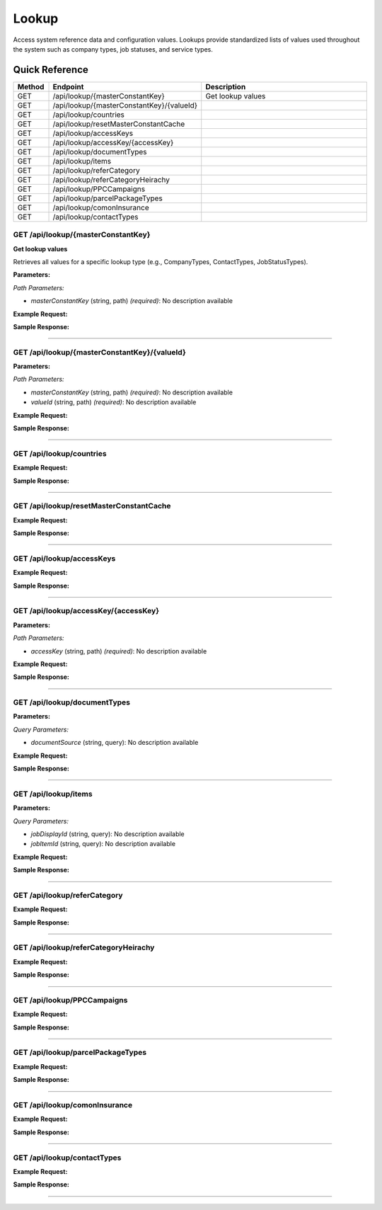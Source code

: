 Lookup
======

Access system reference data and configuration values. Lookups provide standardized lists of values used throughout the system such as company types, job statuses, and service types.

Quick Reference
---------------

.. list-table::
   :header-rows: 1
   :widths: 10 40 50

   * - Method
     - Endpoint
     - Description
   * - GET
     - /api/lookup/{masterConstantKey}
     - Get lookup values
   * - GET
     - /api/lookup/{masterConstantKey}/{valueId}
     - 
   * - GET
     - /api/lookup/countries
     - 
   * - GET
     - /api/lookup/resetMasterConstantCache
     - 
   * - GET
     - /api/lookup/accessKeys
     - 
   * - GET
     - /api/lookup/accessKey/{accessKey}
     - 
   * - GET
     - /api/lookup/documentTypes
     - 
   * - GET
     - /api/lookup/items
     - 
   * - GET
     - /api/lookup/referCategory
     - 
   * - GET
     - /api/lookup/referCategoryHeirachy
     - 
   * - GET
     - /api/lookup/PPCCampaigns
     - 
   * - GET
     - /api/lookup/parcelPackageTypes
     - 
   * - GET
     - /api/lookup/comonInsurance
     - 
   * - GET
     - /api/lookup/contactTypes
     - 


.. _get-apilookupmasterconstantkey:

GET /api/lookup/{masterConstantKey}
~~~~~~~~~~~~~~~~~~~~~~~~~~~~~~~~~~~

**Get lookup values**

Retrieves all values for a specific lookup type (e.g., CompanyTypes, ContactTypes, JobStatusTypes).

**Parameters:**

*Path Parameters:*

- `masterConstantKey` (string, path) *(required)*: No description available

**Example Request:**

.. tabs::

   .. tab:: Python

      .. code-block:: python

         from ABConnect import ABConnectAPI
         
         # Initialize the API client
         api = ABConnectAPI()
         
         # Make the API call
         response = api.raw.get(
             "/api/lookup/{masterConstantKey}"
         ,
             masterConstantKey="example-value"
         
         )
         
         # Process the response
         print(response)

   .. tab:: CLI

      .. code-block:: bash

         ab api raw get /api/lookup/{masterConstantKey} \
             masterConstantKey=example-value

   .. tab:: curl

      .. code-block:: bash

         curl -X GET \
           -H 'Authorization: Bearer YOUR_API_TOKEN' \
           'https://api.abconnect.co/api/lookup/example-value'

**Sample Response:**

.. toggle::

   .. code-block:: json
      :linenos:

      {
        "status": "success",
        "data": {}
      }

----

.. _get-apilookupmasterconstantkeyvalueid:

GET /api/lookup/{masterConstantKey}/{valueId}
~~~~~~~~~~~~~~~~~~~~~~~~~~~~~~~~~~~~~~~~~~~~~

**Parameters:**

*Path Parameters:*

- `masterConstantKey` (string, path) *(required)*: No description available
- `valueId` (string, path) *(required)*: No description available

**Example Request:**

.. tabs::

   .. tab:: Python

      .. code-block:: python

         from ABConnect import ABConnectAPI
         
         # Initialize the API client
         api = ABConnectAPI()
         
         # Make the API call
         response = api.raw.get(
             "/api/lookup/{masterConstantKey}/{valueId}"
         ,
             masterConstantKey="example-value"
         ,
             valueId="789e0123-e89b-12d3-a456-426614174002"
         
         )
         
         # Process the response
         print(response)

   .. tab:: CLI

      .. code-block:: bash

         ab api raw get /api/lookup/{masterConstantKey}/{valueId} \
             masterConstantKey=example-value \
             valueId=789e0123-e89b-12d3-a456-426614174002

   .. tab:: curl

      .. code-block:: bash

         curl -X GET \
           -H 'Authorization: Bearer YOUR_API_TOKEN' \
           'https://api.abconnect.co/api/lookup/example-value/789e0123-e89b-12d3-a456-426614174002'

**Sample Response:**

.. toggle::

   .. code-block:: json
      :linenos:

      {
        "status": "success",
        "data": {}
      }

----

.. _get-apilookupcountries:

GET /api/lookup/countries
~~~~~~~~~~~~~~~~~~~~~~~~~

**Example Request:**

.. tabs::

   .. tab:: Python

      .. code-block:: python

         from ABConnect import ABConnectAPI
         
         # Initialize the API client
         api = ABConnectAPI()
         
         # Make the API call
         response = api.raw.get(
             "/api/lookup/countries"
         
         )
         
         # Process the response
         print(response)

   .. tab:: CLI

      .. code-block:: bash

         ab api raw get /api/lookup/countries

   .. tab:: curl

      .. code-block:: bash

         curl -X GET \
           -H 'Authorization: Bearer YOUR_API_TOKEN' \
           'https://api.abconnect.co/api/lookup/countries'

**Sample Response:**

.. toggle::

   .. code-block:: json
      :linenos:

      []

----

.. _get-apilookupresetmasterconstantcache:

GET /api/lookup/resetMasterConstantCache
~~~~~~~~~~~~~~~~~~~~~~~~~~~~~~~~~~~~~~~~

**Example Request:**

.. tabs::

   .. tab:: Python

      .. code-block:: python

         from ABConnect import ABConnectAPI
         
         # Initialize the API client
         api = ABConnectAPI()
         
         # Make the API call
         response = api.raw.get(
             "/api/lookup/resetMasterConstantCache"
         
         )
         
         # Process the response
         print(response)

   .. tab:: CLI

      .. code-block:: bash

         ab api raw get /api/lookup/resetMasterConstantCache

   .. tab:: curl

      .. code-block:: bash

         curl -X GET \
           -H 'Authorization: Bearer YOUR_API_TOKEN' \
           'https://api.abconnect.co/api/lookup/resetMasterConstantCache'

**Sample Response:**

.. toggle::

   .. code-block:: json
      :linenos:

      {
        "status": "success",
        "data": {}
      }

----

.. _get-apilookupaccesskeys:

GET /api/lookup/accessKeys
~~~~~~~~~~~~~~~~~~~~~~~~~~

**Example Request:**

.. tabs::

   .. tab:: Python

      .. code-block:: python

         from ABConnect import ABConnectAPI
         
         # Initialize the API client
         api = ABConnectAPI()
         
         # Make the API call
         response = api.raw.get(
             "/api/lookup/accessKeys"
         
         )
         
         # Process the response
         print(response)

   .. tab:: CLI

      .. code-block:: bash

         ab api raw get /api/lookup/accessKeys

   .. tab:: curl

      .. code-block:: bash

         curl -X GET \
           -H 'Authorization: Bearer YOUR_API_TOKEN' \
           'https://api.abconnect.co/api/lookup/accessKeys'

**Sample Response:**

.. toggle::

   .. code-block:: json
      :linenos:

      []

----

.. _get-apilookupaccesskeyaccesskey:

GET /api/lookup/accessKey/{accessKey}
~~~~~~~~~~~~~~~~~~~~~~~~~~~~~~~~~~~~~

**Parameters:**

*Path Parameters:*

- `accessKey` (string, path) *(required)*: No description available

**Example Request:**

.. tabs::

   .. tab:: Python

      .. code-block:: python

         from ABConnect import ABConnectAPI
         
         # Initialize the API client
         api = ABConnectAPI()
         
         # Make the API call
         response = api.raw.get(
             "/api/lookup/accessKey/{accessKey}"
         ,
             accessKey="example-value"
         
         )
         
         # Process the response
         print(response)

   .. tab:: CLI

      .. code-block:: bash

         ab api raw get /api/lookup/accessKey/{accessKey} \
             accessKey=example-value

   .. tab:: curl

      .. code-block:: bash

         curl -X GET \
           -H 'Authorization: Bearer YOUR_API_TOKEN' \
           'https://api.abconnect.co/api/lookup/accessKey/example-value'

**Sample Response:**

.. toggle::

   .. code-block:: json
      :linenos:

      {
        "status": "success",
        "data": {}
      }

----

.. _get-apilookupdocumenttypes:

GET /api/lookup/documentTypes
~~~~~~~~~~~~~~~~~~~~~~~~~~~~~

**Parameters:**

*Query Parameters:*

- `documentSource` (string, query): No description available

**Example Request:**

.. tabs::

   .. tab:: Python

      .. code-block:: python

         from ABConnect import ABConnectAPI
         
         # Initialize the API client
         api = ABConnectAPI()
         
         # Make the API call
         response = api.raw.get(
             "/api/lookup/documentTypes"
         
         )
         
         # Process the response
         print(response)

   .. tab:: CLI

      .. code-block:: bash

         ab api raw get /api/lookup/documentTypes

   .. tab:: curl

      .. code-block:: bash

         curl -X GET \
           -H 'Authorization: Bearer YOUR_API_TOKEN' \
           'https://api.abconnect.co/api/lookup/documentTypes'

**Sample Response:**

.. toggle::

   .. code-block:: json
      :linenos:

      []

----

.. _get-apilookupitems:

GET /api/lookup/items
~~~~~~~~~~~~~~~~~~~~~

**Parameters:**

*Query Parameters:*

- `jobDisplayId` (string, query): No description available
- `jobItemId` (string, query): No description available

**Example Request:**

.. tabs::

   .. tab:: Python

      .. code-block:: python

         from ABConnect import ABConnectAPI
         
         # Initialize the API client
         api = ABConnectAPI()
         
         # Make the API call
         response = api.raw.get(
             "/api/lookup/items"
         
         )
         
         # Process the response
         print(response)

   .. tab:: CLI

      .. code-block:: bash

         ab api raw get /api/lookup/items

   .. tab:: curl

      .. code-block:: bash

         curl -X GET \
           -H 'Authorization: Bearer YOUR_API_TOKEN' \
           'https://api.abconnect.co/api/lookup/items'

**Sample Response:**

.. toggle::

   .. code-block:: json
      :linenos:

      []

----

.. _get-apilookuprefercategory:

GET /api/lookup/referCategory
~~~~~~~~~~~~~~~~~~~~~~~~~~~~~

**Example Request:**

.. tabs::

   .. tab:: Python

      .. code-block:: python

         from ABConnect import ABConnectAPI
         
         # Initialize the API client
         api = ABConnectAPI()
         
         # Make the API call
         response = api.raw.get(
             "/api/lookup/referCategory"
         
         )
         
         # Process the response
         print(response)

   .. tab:: CLI

      .. code-block:: bash

         ab api raw get /api/lookup/referCategory

   .. tab:: curl

      .. code-block:: bash

         curl -X GET \
           -H 'Authorization: Bearer YOUR_API_TOKEN' \
           'https://api.abconnect.co/api/lookup/referCategory'

**Sample Response:**

.. toggle::

   .. code-block:: json
      :linenos:

      {
        "status": "success",
        "data": {}
      }

----

.. _get-apilookuprefercategoryheirachy:

GET /api/lookup/referCategoryHeirachy
~~~~~~~~~~~~~~~~~~~~~~~~~~~~~~~~~~~~~

**Example Request:**

.. tabs::

   .. tab:: Python

      .. code-block:: python

         from ABConnect import ABConnectAPI
         
         # Initialize the API client
         api = ABConnectAPI()
         
         # Make the API call
         response = api.raw.get(
             "/api/lookup/referCategoryHeirachy"
         
         )
         
         # Process the response
         print(response)

   .. tab:: CLI

      .. code-block:: bash

         ab api raw get /api/lookup/referCategoryHeirachy

   .. tab:: curl

      .. code-block:: bash

         curl -X GET \
           -H 'Authorization: Bearer YOUR_API_TOKEN' \
           'https://api.abconnect.co/api/lookup/referCategoryHeirachy'

**Sample Response:**

.. toggle::

   .. code-block:: json
      :linenos:

      {
        "status": "success",
        "data": {}
      }

----

.. _get-apilookupppccampaigns:

GET /api/lookup/PPCCampaigns
~~~~~~~~~~~~~~~~~~~~~~~~~~~~

**Example Request:**

.. tabs::

   .. tab:: Python

      .. code-block:: python

         from ABConnect import ABConnectAPI
         
         # Initialize the API client
         api = ABConnectAPI()
         
         # Make the API call
         response = api.raw.get(
             "/api/lookup/PPCCampaigns"
         
         )
         
         # Process the response
         print(response)

   .. tab:: CLI

      .. code-block:: bash

         ab api raw get /api/lookup/PPCCampaigns

   .. tab:: curl

      .. code-block:: bash

         curl -X GET \
           -H 'Authorization: Bearer YOUR_API_TOKEN' \
           'https://api.abconnect.co/api/lookup/PPCCampaigns'

**Sample Response:**

.. toggle::

   .. code-block:: json
      :linenos:

      []

----

.. _get-apilookupparcelpackagetypes:

GET /api/lookup/parcelPackageTypes
~~~~~~~~~~~~~~~~~~~~~~~~~~~~~~~~~~

**Example Request:**

.. tabs::

   .. tab:: Python

      .. code-block:: python

         from ABConnect import ABConnectAPI
         
         # Initialize the API client
         api = ABConnectAPI()
         
         # Make the API call
         response = api.raw.get(
             "/api/lookup/parcelPackageTypes"
         
         )
         
         # Process the response
         print(response)

   .. tab:: CLI

      .. code-block:: bash

         ab api raw get /api/lookup/parcelPackageTypes

   .. tab:: curl

      .. code-block:: bash

         curl -X GET \
           -H 'Authorization: Bearer YOUR_API_TOKEN' \
           'https://api.abconnect.co/api/lookup/parcelPackageTypes'

**Sample Response:**

.. toggle::

   .. code-block:: json
      :linenos:

      []

----

.. _get-apilookupcomoninsurance:

GET /api/lookup/comonInsurance
~~~~~~~~~~~~~~~~~~~~~~~~~~~~~~

**Example Request:**

.. tabs::

   .. tab:: Python

      .. code-block:: python

         from ABConnect import ABConnectAPI
         
         # Initialize the API client
         api = ABConnectAPI()
         
         # Make the API call
         response = api.raw.get(
             "/api/lookup/comonInsurance"
         
         )
         
         # Process the response
         print(response)

   .. tab:: CLI

      .. code-block:: bash

         ab api raw get /api/lookup/comonInsurance

   .. tab:: curl

      .. code-block:: bash

         curl -X GET \
           -H 'Authorization: Bearer YOUR_API_TOKEN' \
           'https://api.abconnect.co/api/lookup/comonInsurance'

**Sample Response:**

.. toggle::

   .. code-block:: json
      :linenos:

      {
        "status": "success",
        "data": {}
      }

----

.. _get-apilookupcontacttypes:

GET /api/lookup/contactTypes
~~~~~~~~~~~~~~~~~~~~~~~~~~~~

**Example Request:**

.. tabs::

   .. tab:: Python

      .. code-block:: python

         from ABConnect import ABConnectAPI
         
         # Initialize the API client
         api = ABConnectAPI()
         
         # Make the API call
         response = api.raw.get(
             "/api/lookup/contactTypes"
         
         )
         
         # Process the response
         print(response)

   .. tab:: CLI

      .. code-block:: bash

         ab api raw get /api/lookup/contactTypes

   .. tab:: curl

      .. code-block:: bash

         curl -X GET \
           -H 'Authorization: Bearer YOUR_API_TOKEN' \
           'https://api.abconnect.co/api/lookup/contactTypes'

**Sample Response:**

.. toggle::

   .. code-block:: json
      :linenos:

      []

----
